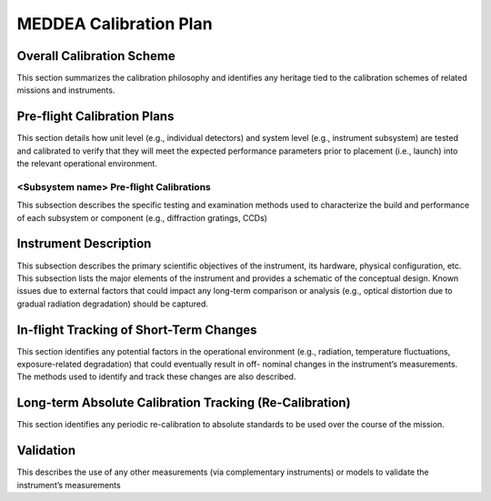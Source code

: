 .. _calibration_plan:

**********************************
MEDDEA Calibration Plan
**********************************

Overall Calibration Scheme
==========================
This section summarizes the calibration philosophy and identifies any heritage tied to the
calibration schemes of related missions and instruments.

Pre-flight Calibration Plans
============================
This section details how unit level (e.g., individual detectors) and system level (e.g., instrument
subsystem) are tested and calibrated to verify that they will meet the expected performance
parameters prior to placement (i.e., launch) into the relevant operational environment.

<Subsystem name> Pre-flight Calibrations
----------------------------------------
This subsection describes the specific testing and examination methods used to
characterize the build and performance of each subsystem or component (e.g., diffraction
gratings, CCDs)

Instrument Description
======================
This subsection describes the primary scientific objectives of the instrument, its hardware,
physical configuration, etc. This subsection lists the major elements of the instrument and
provides a schematic of the conceptual design. Known issues due to external factors that
could impact any long-term comparison or analysis (e.g., optical distortion due to gradual
radiation degradation) should be captured.

In-flight Tracking of Short-Term Changes
========================================
This section identifies any potential factors in the operational environment (e.g., radiation,
temperature fluctuations, exposure-related degradation) that could eventually result in off-
nominal changes in the instrument’s measurements. The methods used to identify and track
these changes are also described.

Long-term Absolute Calibration Tracking (Re-Calibration)
========================================================
This section identifies any periodic re-calibration to absolute standards to be used over the
course of the mission.

Validation
==========
This describes the use of any other measurements (via complementary instruments) or models
to validate the instrument’s measurements